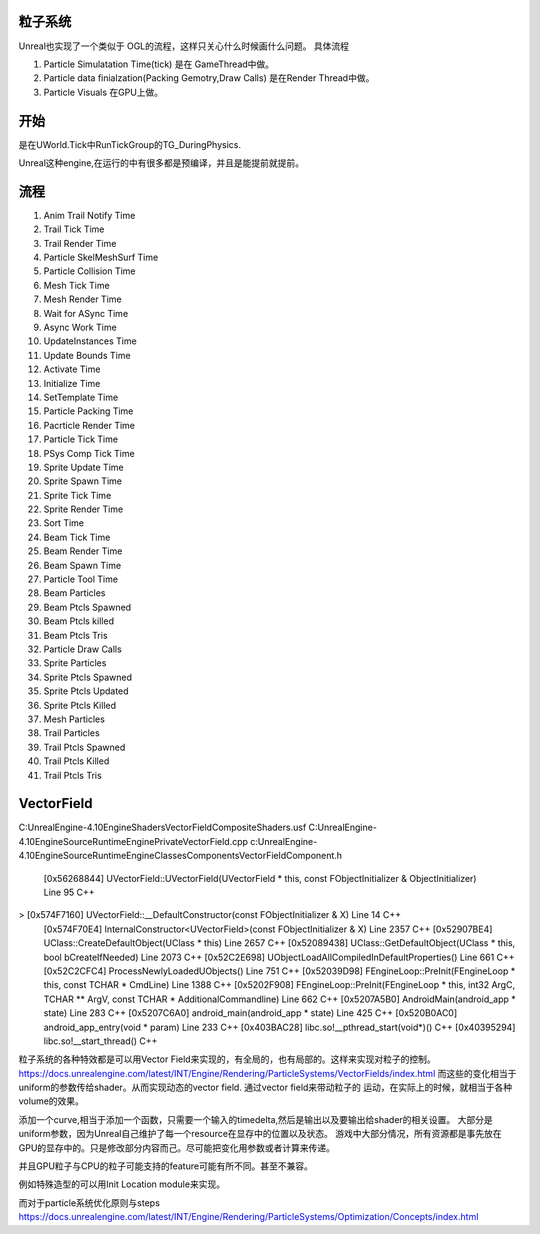 粒子系统
========

Unreal也实现了一个类似于 OGL的流程，这样只关心什么时候画什么问题。
具体流程

#. Particle Simulatation Time(tick) 是在 GameThread中做。
#. Particle data finialzation(Packing Gemotry,Draw Calls) 是在Render Thread中做。
#. Particle Visuals 在GPU上做。



开始
=====

是在UWorld.Tick中RunTickGroup的TG_DuringPhysics.


Unreal这种engine,在运行的中有很多都是预编译，并且是能提前就提前。


流程
====

#. Anim Trail Notify Time
#. Trail Tick Time
#. Trail Render Time
#. Particle SkelMeshSurf Time
#. Particle Collision Time
#. Mesh Tick Time
#. Mesh Render Time
#. Wait for ASync Time
#. Async Work Time
#. UpdateInstances Time
#. Update Bounds Time
#. Activate Time
#. Initialize Time
#. SetTemplate Time
#. Particle Packing Time
#. Pacrticle Render Time
#. Particle Tick Time
#. PSys Comp Tick Time
#. Sprite Update Time
#. Sprite Spawn Time
#. Sprite Tick Time
#. Sprite Render Time
#. Sort Time
#. Beam Tick Time
#. Beam Render Time
#. Beam Spawn Time
#. Particle Tool Time

#. Beam Particles
#. Beam Ptcls Spawned
#. Beam Ptcls killed
#. Beam Ptcls Tris
#. Particle Draw Calls
#. Sprite Particles
#. Sprite Ptcls Spawned
#. Sprite Ptcls Updated
#. Sprite Ptcls Killed
#. Mesh Particles
#. Trail Particles
#. Trail Ptcls Spawned
#. Trail Ptcls Killed
#. Trail Ptcls Tris


VectorField
===========

C:\UnrealEngine-4.10\Engine\Shaders\VectorFieldCompositeShaders.usf
C:\UnrealEngine-4.10\Engine\Source\Runtime\Engine\Private\VectorField.cpp
c:\UnrealEngine-4.10\Engine\Source\Runtime\Engine\Classes\Components\VectorFieldComponent.h


 	[0x56268844] UVectorField::UVectorField(UVectorField * this, const FObjectInitializer & ObjectInitializer) Line 95	C++
>	[0x574F7160] UVectorField::__DefaultConstructor(const FObjectInitializer & X) Line 14	C++
 	[0x574F70E4] InternalConstructor<UVectorField>(const FObjectInitializer & X) Line 2357	C++
 	[0x52907BE4] UClass::CreateDefaultObject(UClass * this) Line 2657	C++
 	[0x52089438] UClass::GetDefaultObject(UClass * this, bool bCreateIfNeeded) Line 2073	C++
 	[0x52C2E698] UObjectLoadAllCompiledInDefaultProperties() Line 661	C++
 	[0x52C2CFC4] ProcessNewlyLoadedUObjects() Line 751	C++
 	[0x52039D98] FEngineLoop::PreInit(FEngineLoop * this, const TCHAR * CmdLine) Line 1388	C++
 	[0x5202F908] FEngineLoop::PreInit(FEngineLoop * this, int32 ArgC, TCHAR ** ArgV, const TCHAR * AdditionalCommandline) Line 662	C++
 	[0x5207A5B0] AndroidMain(android_app * state) Line 283	C++
 	[0x5207C6A0] android_main(android_app * state) Line 425	C++
 	[0x520B0AC0] android_app_entry(void * param) Line 233	C++
 	[0x403BAC28] libc.so!__pthread_start(void*)()	C++
 	[0x40395294] libc.so!__start_thread()	C++

粒子系统的各种特效都是可以用Vector Field来实现的，有全局的，也有局部的。这样来实现对粒子的控制。
https://docs.unrealengine.com/latest/INT/Engine/Rendering/ParticleSystems/VectorFields/index.html
而这些的变化相当于uniform的参数传给shader。从而实现动态的vector field. 通过vector field来带动粒子的
运动，在实际上的时候，就相当于各种volume的效果。

添加一个curve,相当于添加一个函数，只需要一个输入的timedelta,然后是输出以及要输出给shader的相关设置。
大部分是uniform参数，因为Unreal自己维护了每一个resource在显存中的位置以及状态。
游戏中大部分情况，所有资源都是事先放在GPU的显存中的。只是修改部分内容而己。尽可能把变化用参数或者计算来传递。

并且GPU粒子与CPU的粒子可能支持的feature可能有所不同。甚至不兼容。

例如特殊造型的可以用Init Location module来实现。

而对于particle系统优化原则与steps https://docs.unrealengine.com/latest/INT/Engine/Rendering/ParticleSystems/Optimization/Concepts/index.html
